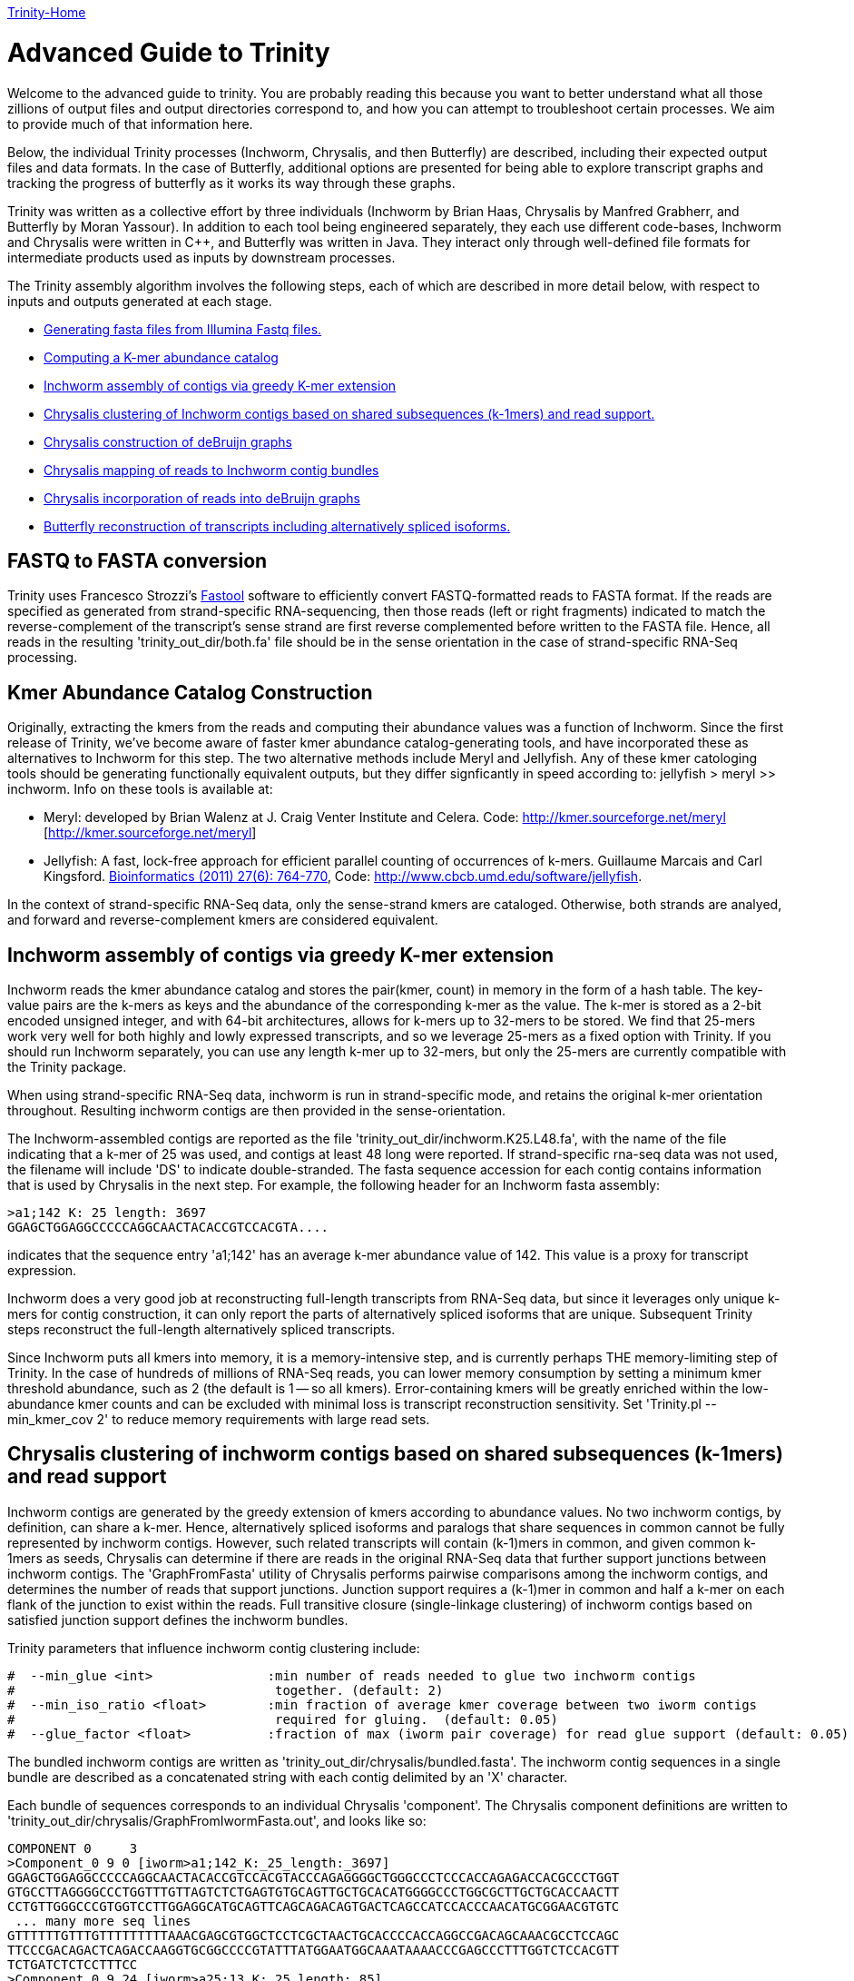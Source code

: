 link:index.html[Trinity-Home]

= Advanced Guide to Trinity =

Welcome to the advanced guide to trinity.  You are probably reading this because you want to better understand what all those zillions of output files and output directories correspond to, and how you can attempt to troubleshoot certain processes.  We aim to provide much of that information here.

Below, the individual Trinity processes (Inchworm, Chrysalis, and then Butterfly) are described, including their expected output files and data formats.  In the case of Butterfly, additional options are presented for being able to explore transcript graphs and tracking the progress of butterfly as it works its way through these graphs.

Trinity was written as a collective effort by three individuals (Inchworm by Brian Haas, Chrysalis by Manfred Grabherr, and Butterfly by Moran Yassour). In addition to each tool being engineered separately, they each use different code-bases, Inchworm and Chrysalis were written in C++, and Butterfly was written in Java.  They interact only through well-defined file formats for intermediate products used as inputs by downstream processes.

The Trinity assembly algorithm involves the following steps, each of which are described in more detail below, with respect to inputs and outputs generated at each stage.

- <<FASTA_to_FASTQ, Generating fasta files from Illumina Fastq files.>>
- <<Kmer_catalog, Computing a K-mer abundance catalog>>
- <<Inchworm_assembly, Inchworm assembly of contigs via greedy K-mer extension>>
- <<Chrysalis_clustering, Chrysalis clustering of Inchworm contigs based on shared subsequences (k-1mers) and read support.>>
- <<Chrysalis_graphs, Chrysalis construction of deBruijn graphs>>
- <<Chrysalis_read_mapping, Chrysalis mapping of reads to Inchworm contig bundles>>
- <<Chrysalis_graph_reads, Chrysalis incorporation of reads into deBruijn graphs>>
- <<Butterfly_reconstruction, Butterfly reconstruction of transcripts including alternatively spliced isoforms.>>

[[FASTA_to_FASTQ]]
== FASTQ to FASTA conversion ==
Trinity uses Francesco Strozzi's https://github.com/fstrozzi/Fastool[Fastool] software to efficiently convert FASTQ-formatted reads to FASTA format.  If the reads are specified as generated from strand-specific RNA-sequencing, then those reads (left or right fragments) indicated to match the reverse-complement of the transcript's sense strand are first reverse complemented before written to the FASTA file.  Hence, all reads in the resulting 'trinity_out_dir/both.fa' file should be in the sense orientation in the case of strand-specific RNA-Seq processing. 

[[Kmer_catalog]]
== Kmer Abundance Catalog Construction ==
Originally, extracting the kmers from the reads and computing their abundance values was a function of Inchworm.  Since the first release of Trinity, we've become aware of faster kmer abundance catalog-generating tools, and have incorporated these as alternatives to Inchworm for this step.  The two alternative methods include Meryl and Jellyfish.  Any of these kmer catologing tools should be generating functionally equivalent outputs, but they differ signficantly in speed according to: jellyfish > meryl >> inchworm. Info on these tools is available at:

- Meryl:  developed by Brian Walenz at J. Craig Venter Institute and Celera. Code: http://kmer.sourceforge.net/meryl [http://kmer.sourceforge.net/meryl]

- Jellyfish: A fast, lock-free approach for efficient parallel counting of occurrences of k-mers. Guillaume Marcais and Carl Kingsford. http://bioinformatics.oxfordjournals.org/content/27/6/764.long[Bioinformatics (2011) 27(6): 764-770],  Code: http://www.cbcb.umd.edu/software/jellyfish[http://www.cbcb.umd.edu/software/jellyfish].

In the context of strand-specific RNA-Seq data, only the sense-strand kmers are cataloged. Otherwise, both strands are analyed, and forward and reverse-complement kmers are considered equivalent.

[[Inchworm_assembly]]
== Inchworm assembly of contigs via greedy K-mer extension ==

Inchworm reads the kmer abundance catalog and stores the pair(kmer, count) in memory in the form of a hash table.  The key-value pairs are the k-mers as keys and the abundance of the corresponding k-mer as the value.  The k-mer is stored as a 2-bit encoded unsigned integer, and with 64-bit architectures, allows for k-mers up to 32-mers to be stored.  We find that 25-mers work very well for both highly and lowly expressed transcripts, and so we leverage 25-mers as a fixed option with Trinity.  If you should run Inchworm separately, you can use any length k-mer up to 32-mers, but only the 25-mers are currently compatible with the Trinity package.

When using strand-specific RNA-Seq data, inchworm is run in strand-specific mode, and retains the original k-mer orientation throughout.  Resulting inchworm contigs are then provided in the sense-orientation. 

The Inchworm-assembled contigs are reported as the file 'trinity_out_dir/inchworm.K25.L48.fa', with the name of the file indicating that a k-mer of 25 was used, and contigs at least 48 long were reported.  If strand-specific rna-seq data was not used, the filename will include 'DS' to indicate double-stranded.  The fasta sequence accession for each contig contains information that is used by Chrysalis in the next step.  For example, the following header for an Inchworm fasta assembly:

  >a1;142 K: 25 length: 3697
  GGAGCTGGAGGCCCCCAGGCAACTACACCGTCCACGTA....

indicates that the sequence entry 'a1;142' has an average k-mer abundance value of 142.  This value is a proxy for transcript expression.

Inchworm does a very good job at reconstructing full-length transcripts from RNA-Seq data, but since it leverages only unique k-mers for contig construction, it can only report the parts of alternatively spliced isoforms that are unique.  Subsequent Trinity steps reconstruct the full-length alternatively spliced transcripts.

Since Inchworm puts all kmers into memory, it is a memory-intensive step, and is currently perhaps THE memory-limiting step of Trinity.  In the case of hundreds of millions of RNA-Seq reads, you can lower memory consumption by setting a minimum kmer threshold abundance, such as 2 (the default is 1 -- so all kmers). Error-containing kmers will be greatly enriched within the low-abundance kmer counts and can be excluded with minimal loss is transcript reconstruction sensitivity. Set 'Trinity.pl --min_kmer_cov 2' to reduce memory requirements with large read sets.

[[Chrysalis_clustering]]
== Chrysalis clustering of inchworm contigs based on shared subsequences (k-1mers) and read support ==

Inchworm contigs are generated by the greedy extension of kmers according to abundance values.  No two inchworm contigs, by definition, can share a k-mer.  Hence, alternatively spliced isoforms and paralogs that share sequences in common cannot be fully represented by inchworm contigs.  However, such related transcripts will contain (k-1)mers in common, and given common k-1mers as seeds, Chrysalis can determine if there are reads in the original RNA-Seq data that further support junctions between inchworm contigs.  The 'GraphFromFasta' utility of Chrysalis performs pairwise comparisons among the inchworm contigs, and determines the number of reads that support junctions. Junction support requires a (k-1)mer in common and half a k-mer on each flank of the junction to exist within the reads.  Full transitive closure (single-linkage clustering) of inchworm contigs based on satisfied junction support defines the inchworm bundles.

Trinity parameters that influence inchworm contig clustering include:

 #  --min_glue <int>               :min number of reads needed to glue two inchworm contigs
 #                                  together. (default: 2) 
 #  --min_iso_ratio <float>        :min fraction of average kmer coverage between two iworm contigs
 #                                  required for gluing.  (default: 0.05)
 #  --glue_factor <float>          :fraction of max (iworm pair coverage) for read glue support (default: 0.05)

The bundled inchworm contigs are written as 'trinity_out_dir/chrysalis/bundled.fasta'.  The inchworm contig sequences in a single bundle are described as a concatenated string with each contig delimited by an 'X' character.

Each bundle of sequences corresponds to an individual Chrysalis 'component'.  The Chrysalis component definitions are written to 'trinity_out_dir/chrysalis/GraphFromIwormFasta.out', and looks like so:

 COMPONENT 0     3
 >Component_0 9 0 [iworm>a1;142_K:_25_length:_3697]
 GGAGCTGGAGGCCCCCAGGCAACTACACCGTCCACGTACCCAGAGGGGCTGGGCCCTCCCACCAGAGACCACGCCCTGGT
 GTGCCTTAGGGGCCCTGGTTTGTTAGTCTCTGAGTGTGCAGTTGCTGCACATGGGGCCCTGGCGCTTGCTGCACCAACTT
 CCTGTTGGGCCCGTGGTCCTTGGAGGCATGCAGTTCAGCAGACAGTGACTCAGCCATCCACCCAACATGCGGAACGTGTC
  ... many more seq lines
 GTTTTTTGTTTGTTTTTTTTTAAACGAGCGTGGCTCCTCGCTAACTGCACCCCACCAGGCCGACAGCAAACGCCTCCAGC
 TTCCCGACAGACTCAGACCAAGGTGCGGCCCCGTATTTATGGAATGGCAAATAAAACCCGAGCCCTTTGGTCTCCACGTT
 TCTGATCTCTCCTTTCC
 >Component_0 9 24 [iworm>a25;13_K:_25_length:_85]
 AGGCTCCCCCGGGATGATCTACAGTACTCGTTATGGGAGTCCCAAAAGACAGCTCCAGTTTTACAGGAATCTGGGCAAAT
 CTGGC
 >Component_0 9 29 [iworm>a30;8_K:_25_length:_49]
 TCAACCTGTTCGATACGGCGGAGGGCTACGCTGCTGGAAAAGCTGAAGT

 

The header line indicates that (COMPONENT 0) is being described and that it contains 3 inchworm contig entries. 
Each inchworm contig that exists as part of that component is then described.

Each component-specific bundle of inchworm contigs is written as a separate file for subsequent parallel processing:

     ex.  chrysalis/RawComps.0/comp0.iworm_bundle

[[Chrysalis_graphs]]
== Chrysalis construction of deBruijn graphs ==

Chrysalis constructs a deBruijn graph from each of the compX.iworm_bundle files using the 'FastaToDeBruijn' utility, generating files:

     ex. chrysalis/RawComps.0/comp0.raw.graph  :de Bruijn graph based on Inchworm contigs only

with format like so:

  Component 0
  1       -1      1       GGAGCTGGAGGCCCCCAGGCAACT        1
  2       1       1       GAGCTGGAGGCCCCCAGGCAACTA        1
  3       2       1       AGCTGGAGGCCCCCAGGCAACTAC        1
  4       3       1       GCTGGAGGCCCCCAGGCAACTACA        1
  5       4       1       CTGGAGGCCCCCAGGCAACTACAC        1
  6       5       1       TGGAGGCCCCCAGGCAACTACACC        1
  ...

  and column headings:
  id     prev     1       kmer                            1

(ignore the 1 columns for now, since they're just placeholders).

Node identifier -1 is a start node with no k-mer sequence.

In the case of strand-specific data, the deBruijn graph is constructed in a strand-specific way.  For non-strand-specific data, a non-redundant deBruijn graph is presented, which can represent transcripts in either (or both, including antisense) orientation.


[[Chrysalis_read_mapping]]
== Chrysalis mapping of reads to Inchworm contig bundles ==

The Chrysalis 'ReadsToTranscripts' utility maps each of the original RNA-Seq reads to the inchworm bundle containing the largest number of kmers in common.  'ReadsToTranscripts' reads the 'trinity_out_dir/both.fa' reads fasta file and the 'trinity_out_dir/chrysalis/bundled.fasta' file, streaming the 'Trinity.pl --max_reads_per_loop' reads at a time and writing to component-specific read files:

   ex.  trinity_out_dir/chrysalis/RawComps.0/comp0.raw.fasta

[[Chrysalis_graph_reads]]
== Chrysalis incorporation of reads into deBruijn graphs ==

The Chrysalis 'QuantifyGraph' utility incorporates the component-mapped reads into the context of the deBruijn graph, and in doing so, weights the kmer edges by the read support.  Files generated include:

  ex.  chrysalis/RawComps.0/comp2.out :the de Bruijn graph with edge weights incorporating the mapped reads
       chrysalis/RawComps.0/comp2.reads :the read sequences and anchor points within the above graph


 Component 2
 1       -1      0       CGGCGTGTGACGCAGTCAGGCCTC        0
 2       1       2       GGCGTGTGACGCAGTCAGGCCTCT        0
 3       2       3       GCGTGTGACGCAGTCAGGCCTCTG        0
 4       3       3       CGTGTGACGCAGTCAGGCCTCTGC        0
 5       4       3       GTGTGACGCAGTCAGGCCTCTGCG        0
 6       5       4       TGTGACGCAGTCAGGCCTCTGCGC        0
 7       6       4       GTGACGCAGTCAGGCCTCTGCGCG        0
 8       7       4       TGACGCAGTCAGGCCTCTGCGCGC        0
 9       8       4       GACGCAGTCAGGCCTCTGCGCGCT        0
 10      9       4       ACGCAGTCAGGCCTCTGCGCGCTG        0
 11      10      4       CGCAGTCAGGCCTCTGCGCGCTGC        0
 12      11      6       GCAGTCAGGCCTCTGCGCGCTGCG        0
 ...



The format of the '.reads' file is like so:

  Component 2
  >61DFRAAXX100204:2:25:3750:2732/2       0       1833    51      1884            GGGAAGGCACTTTCCGGATGATCCCGTATCCCCTGGAGAAGGGACACCTATTTTATCCATACCCAATCTGTACAGA    +
  >61DFRAAXX100204:2:25:7347:5444/2       0       202     51      253             GACTGCAGTCTCTGCTGCTGCTCGCAGACCTGCCCTGCGCTAGCTACCTAGCCCTGCCTCACTGCATCCCTCAAGA    +
  >61DFRAAXX100204:2:25:8933:8122/2       0       2418    51      1183            CTTGGAGATAAACGAGTGTGCAACTGCGTACATTCTCTTGGCGGAAGAAGAAGCGACAACTATTGCTGAAGCAGAA    +
  >61DFRAAXX100204:2:26:11187:19799/2     0       1324    51      1375            CTATATCAAAAGAAGGCTGGCGATGTGTGCCCGGAGACTTGGAAGGACCAGAGAAGCAGTGAAGATGATGAGAGAT    +
  >61DFRAAXX100204:2:26:12653:14528/2     14      1432    51      1469            CTCCTAAGCATGTACAATATCCATGAGAACCTTCTAGAAGCTCTTCTGGAACTCCAAGCTTATGCTGATGTTCAGG    +
  >61DFRAAXX100204:2:26:12686:3440/2      15      843     51      879             CAGAATGCAAAGTAAGGCGAAATCCACTGAATCTGTTTAGGGGTGCGGAATATAATCGGTACACTTGGGTCACAGG    +
  >61DFRAAXX100204:2:26:16242:3695/2      14      279     51      316             GCATCCCTTAAGAACCGCGGCAGCCTTTCCTTGCCTGCTGGATTTTGAGAAGCAGCTCTTCGATTTGGGCTGGTGT    +
  >61DFRAAXX100204:2:26:16448:13715/2     0       1753    51      1804            TGAAGCGATAGCATATGCATTCTTTCATCTTGCACACTGGAAGAGGGTGGAAGGGGCTTTGAATCTCTTGCATTGT    +
  >61DFRAAXX100204:2:26:16861:10738/2     0       2865    51      622             CGACAACCTGAGCACAGTGAGCATGTTTTTGAACACGTTAACCCCAAAGTTCTACGTGGCCCTGACAGGCACTTCC    +
  >61DFRAAXX100204:2:26:17369:11435/2     0       1005    51      1056            TGCAAAAAGCTTGGAGAGAAAGGAACCCTCAAGCCAGGATTTCTGCAGCTCATGAAGCCTTGGAGATAAACGAAAT    +
  ...

   with fields: read_accession, start_in_read, start_node_id, end_in_read, end_node_id, read_sequence, read_orientation_in_graph

(examples shown for formatting information only; they don't match up to each other here. Explore the sample data for synchronized examples).

[[Butterfly_reconstruction]]
== Butterfly reconstruction of transcripts including alternatively spliced isoforms ==

When Chrysalis completes, it creates a file called 'trinity_out_dir/chrysalis/butterfly_commands' that contains the minimal command string to execute Butterfly on these components.  The Trinity.pl wrapper modifies these commands to include Java settings (such as heap size intialization and any butterfly parameters set at runtime).  The modified command file 'butterfly_commands.adj' contains the butterfly commands that should be executed.

Butterfly consumes the deBruijn '.out' and read-map '.reads' files for each corresponding Chrysalis component.  Butterfly traces the paths that reads and pairs of reads take within the graph and reports the most probable transcripts as a fasta file. 

The resulting Butterfly assembly file for component 2 would exist as: 'comp2_allProbPaths.fasta'.  The format of the fasta file is like so:

  >comp2_c0_seq1 len=2364 path=[0:0-587 588:588-1076 1146:1077-2363]
  GAGCTCTTCAGGAGGGGGAATGTGCTTGTGGTTTTTGGTCTTGTGCATTTTGTGACAAAG
  GAATTCCCTTTTGAATCGCGCTGTTCCCTTGAAACCCTGGAGCCTCTGGTTCAAGCAGCG
  CAGTCAGTCTGTGCAGTGTCCCTGACGTCATCCGGCGTATGCATAAGCTCTGCTATTGTC
  TTACCGCTAGAGCAGGGCTGAGGACTGCAGTCTCTGCTGCTGCTCGCAGACCTGCCCTGC
  ...


The accession of each fasta entry is bundled with information, and is broken down like so:
   
    >comp2_c0_seq1 len=2364 path=[0:0-587 588:588-1076 1146:1077-2363]
   
    comp2: contig is derived from Chrysalis component # 2
    c0: contig also corresponds to Butterfly sub-component # 0  (during graph compaction and pruning, some components are partitioned into disconnected subcomponents).
    seq1: contig sequence count from chrysalis component 2, butterfly subcomponent zero.  If this subcomponent yields multiple sequences, these will have different seq numbers.
    len:  length of the transcript contig

    path: list of vertices in the compacted graph that represent the final transcript sequence and the range within the given assembled sequence that those nodes corresond to.  For example, node:0 spans from position 0-587, and then connects to node 588: which extends from position 588-1076 within the transcript, and so on. It's coincidental in this case that the node identifier matches up with the start position within the sequence; it's not always the case, as shown by the third node of this sequence path.


The operations of butterfly can become more transparent if you execute the Butterfly command with a verbose setting of at least 5, in which case, in addition to yielding the most probably transcript contigs, it will report the underlying compacted graph structure, and describe the vertices that are being visited during transcript reconstruction.  For example, the following Butterfly command reports:


  RUNNING: java -Xmx1000M -jar /Users/bhaas/sVN/trinityrnaseq/Butterfly/Butterfly.jar -N 28363 -L 305 -F 280 -C chrysalis/RawComps.0/comp25 --edge-thr=0.05 --stderr -V 5
  fixExtremelyHighSingleEdges()
  method: combineSimilarPathsThatEndAtV(-1)
  method: combineSimilarPathsThatEndAtV(-1)
  method: combineSimilarPathsThatEndAtV(-1)
  method: combineSimilarPathsThatEndAtV(256)
  method: combineSimilarPathsThatEndAtV(256)
  method: combineSimilarPathsThatEndAtV(0)
  method: combineSimilarPathsThatEndAtV(0)
  method: combineSimilarPathsThatEndAtV(73)
  method: combineSimilarPathsThatEndAtV(73)
  method: combineSimilarPathsThatEndAtV(73)
  method: combineSimilarPathsThatEndAtV(247)
  method: combineSimilarPathsThatEndAtV(247)
  method: combineSimilarPathsThatEndAtV(100)
  method: combineSimilarPathsThatEndAtV(100)
  method: combineSimilarPathsThatEndAtV(109)
  method: combineSimilarPathsThatEndAtV(109)
  method: combineSimilarPathsThatEndAtV(-2)


The graph vertices that are being visited are provided in the parenthesis above, starting with (-1), which is the start node that all initial vertices link to, and ending at (-2), which is a final sink node.

Butterfly, given the -V 5 setting, creates a file called link:comp25_justBeforeFindingPaths.pdf[comp25_justBeforeFindingPaths.dot] that represents the structure of the compacted graph.  This graph can be viewed using http://www.graphviz.org/[GraphViz].  The graph can be exported in pdf format for searching (not sure why graphviz doesn't have a search function). The 'Preview' software on Mac OSX works well for this (acroread doesn't for some unknown reason).  In the pdf-formatted file, you can search for node identifiers and find the corresponding vertex in the graph.  The graph nodes are formatted like so: TTTACCTCAC...GATGGCTCAG\:1\(0)\[73], with the trailing three numbers corresponding to: average_node_coverage, node_id, sequence_length.

If you have very complex graphs that are taking an exceedingly long time to process (more than a day), you can consider increasing the '--edge-thr' Butterfly threshold to further simplify the graph before transcript reconstruction. Hopefully, this should not happen. Be sure to send us any ultra-long-running graphs so we can explore more efficient ways of processing them in Butterfly.

Important Butterfly parameters accessible via 'Trinity.pl' include:


 #  --max_number_of_paths_per_node <int>  :only most supported (N) paths are extended from node A->B,
 #                                         mitigating combinatoric path explorations. (default: 10)
 #  --group_pairs_distance <int>    :maximum length expected between fragment pairs (default: 500)
 #                                   
 #  --path_reinforcement_distance <int>   :minimum overlap of reads with growing transcript 
 #                                        path (default: 75)
 #
 #  --lenient_path_extension        :require minimal read overlap to allow for path extensions. 
 #                                   (equivalent to --path_reinforcement_distance=1)
 #

A little more information on some of these parameters:

The '--group_pairs_distance' defines the longest distance acceptable between two paired reads whereby they'll be grouped into a pair-path in the context of the deBruijn graph.  If pairs exist outside of this distance, then each read will be treated as if it's a single read rather than a connected pair.


The '--path_reinforcement_distance' specifies the amount of overlap support required for a read (or pair) path to extend a growing transcript path witin the graph. Setting this value to a large number of bases relative to your expected fragment length will increase the specificity of the resulting transcript reconstructions, but could lead to more highly fragmented transcripts where coverage is low or uneven.  Setting the value too low will decrease the specificity of the reconstruction, allowing for weakly supported transcript extensions, but should enrich for more full-length transcripts where coverage is low.  Eventually, this parameter may be set dynamically by Butterfly, but for now it's constant across a given run.


